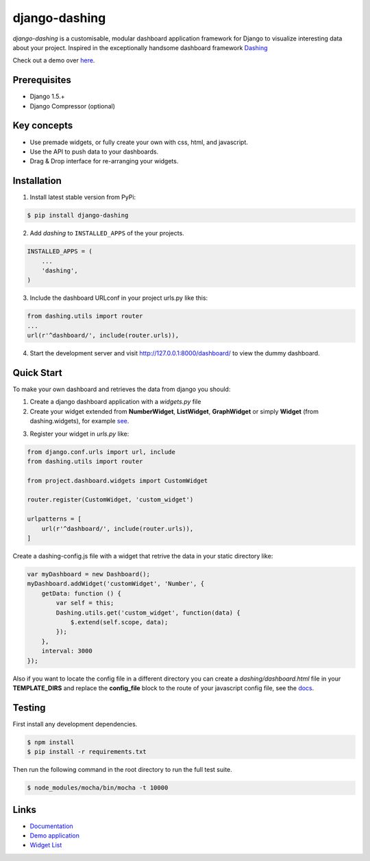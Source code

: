 ===============================================
django-dashing
===============================================
`django-dashing` is a customisable, modular dashboard application framework for Django to visualize interesting data about your project. Inspired in the exceptionally handsome dashboard framework Dashing_

Check out a demo over `here <https://django-dashing-demo.herokuapp.com/dashboard/>`_.

.. _Dashing: http://shopify.github.io/dashing/

.. image:: https://dl.dropboxusercontent.com/u/5594456/dashing/dashboard.png
    :alt: HTTPie compared to cURL
    :width: 835
    :height: 835
    :align: center

Prerequisites
===============================================
- Django 1.5.+
- Django Compressor (optional)

Key concepts
===============================================
- Use premade widgets, or fully create your own with css, html, and javascript.
- Use the API to push data to your dashboards.
- Drag & Drop interface for re-arranging your widgets.

Installation
===============================================
1. Install latest stable version from PyPi:

.. code-block:: text

    $ pip install django-dashing

2. Add `dashing` to ``INSTALLED_APPS`` of the your projects.

.. code-block:: python

    INSTALLED_APPS = (
        ...
        'dashing',
    )

3. Include the dashboard URLconf in your project urls.py like this:

.. code-block:: python

    from dashing.utils import router
    ...
    url(r'^dashboard/', include(router.urls)),

4. Start the development server and visit http://127.0.0.1:8000/dashboard/
   to view the dummy dashboard.

Quick Start
===============================================

To make your own dashboard and retrieves the data from django you should:

1. Create a django dashboard application with a `widgets.py` file

2. Create your widget extended from **NumberWidget**, **ListWidget**, **GraphWidget** or simply **Widget** (from dashing.widgets), for example `see <https://github.com/individuo7/django-dashing-demo-app/blob/master/django_dashing_demo_app/widgets.py>`_.

.. code-block:: python

3. Register your widget in `urls.py` like:

.. code-block:: python

    from django.conf.urls import url, include
    from dashing.utils import router

    from project.dashboard.widgets import CustomWidget

    router.register(CustomWidget, 'custom_widget')

    urlpatterns = [
        url(r'^dashboard/', include(router.urls)),
    ]

Create a dashing-config.js file with a widget that retrive the data in your static directory like:

.. code-block:: javascript

    var myDashboard = new Dashboard();
    myDashboard.addWidget('customWidget', 'Number', {
        getData: function () {
            var self = this;
            Dashing.utils.get('custom_widget', function(data) {
                $.extend(self.scope, data);
            });
        },
        interval: 3000
    });

Also if you want to locate the config file in a different directory you can create a `dashing/dashboard.html` file in your **TEMPLATE_DIRS** and replace the **config_file** block to the route of your javascript config file, see the `docs <http://django-dashing.readthedocs.org/en/latest/getting-started.html#template-file>`_.

Testing
===============================================

First install any development dependencies.

.. code-block:: text

    $ npm install
    $ pip install -r requirements.txt

Then run the following command in the root directory to run the full test suite.

.. code-block:: text

    $ node_modules/mocha/bin/mocha -t 10000

Links
===============================================

- `Documentation <http://django-dashing.readthedocs.org/>`_
- `Demo application <https://github.com/individuo7/django-dashing-demo-app>`_
- `Widget List <https://github.com/talpor/django-dashing-channel/blob/master/repositories.json>`_


